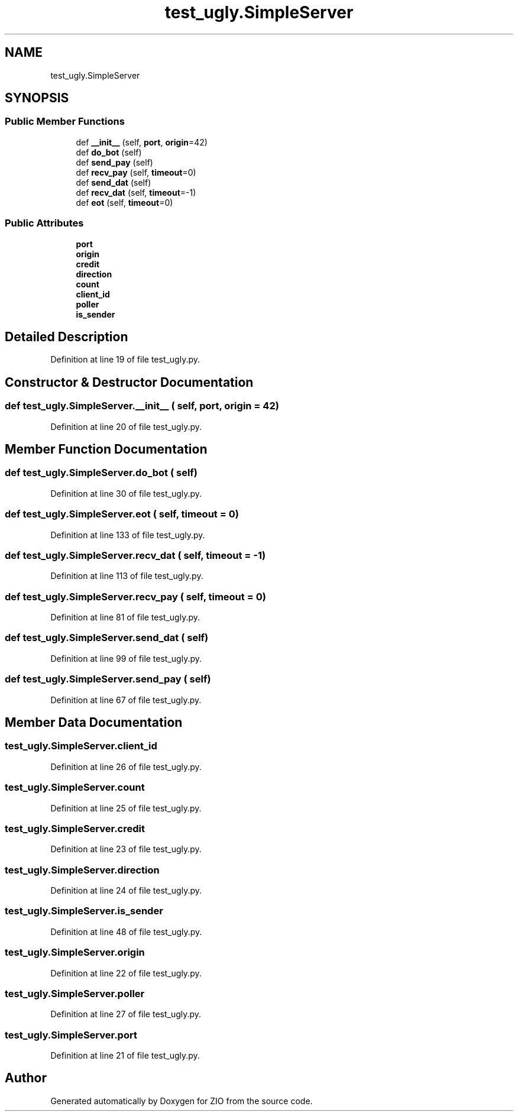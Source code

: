 .TH "test_ugly.SimpleServer" 3 "Tue Feb 4 2020" "ZIO" \" -*- nroff -*-
.ad l
.nh
.SH NAME
test_ugly.SimpleServer
.SH SYNOPSIS
.br
.PP
.SS "Public Member Functions"

.in +1c
.ti -1c
.RI "def \fB__init__\fP (self, \fBport\fP, \fBorigin\fP=42)"
.br
.ti -1c
.RI "def \fBdo_bot\fP (self)"
.br
.ti -1c
.RI "def \fBsend_pay\fP (self)"
.br
.ti -1c
.RI "def \fBrecv_pay\fP (self, \fBtimeout\fP=0)"
.br
.ti -1c
.RI "def \fBsend_dat\fP (self)"
.br
.ti -1c
.RI "def \fBrecv_dat\fP (self, \fBtimeout\fP=\-1)"
.br
.ti -1c
.RI "def \fBeot\fP (self, \fBtimeout\fP=0)"
.br
.in -1c
.SS "Public Attributes"

.in +1c
.ti -1c
.RI "\fBport\fP"
.br
.ti -1c
.RI "\fBorigin\fP"
.br
.ti -1c
.RI "\fBcredit\fP"
.br
.ti -1c
.RI "\fBdirection\fP"
.br
.ti -1c
.RI "\fBcount\fP"
.br
.ti -1c
.RI "\fBclient_id\fP"
.br
.ti -1c
.RI "\fBpoller\fP"
.br
.ti -1c
.RI "\fBis_sender\fP"
.br
.in -1c
.SH "Detailed Description"
.PP 
Definition at line 19 of file test_ugly\&.py\&.
.SH "Constructor & Destructor Documentation"
.PP 
.SS "def test_ugly\&.SimpleServer\&.__init__ ( self,  port,  origin = \fC42\fP)"

.PP
Definition at line 20 of file test_ugly\&.py\&.
.SH "Member Function Documentation"
.PP 
.SS "def test_ugly\&.SimpleServer\&.do_bot ( self)"

.PP
Definition at line 30 of file test_ugly\&.py\&.
.SS "def test_ugly\&.SimpleServer\&.eot ( self,  timeout = \fC0\fP)"

.PP
Definition at line 133 of file test_ugly\&.py\&.
.SS "def test_ugly\&.SimpleServer\&.recv_dat ( self,  timeout = \fC\-1\fP)"

.PP
Definition at line 113 of file test_ugly\&.py\&.
.SS "def test_ugly\&.SimpleServer\&.recv_pay ( self,  timeout = \fC0\fP)"

.PP
Definition at line 81 of file test_ugly\&.py\&.
.SS "def test_ugly\&.SimpleServer\&.send_dat ( self)"

.PP
Definition at line 99 of file test_ugly\&.py\&.
.SS "def test_ugly\&.SimpleServer\&.send_pay ( self)"

.PP
Definition at line 67 of file test_ugly\&.py\&.
.SH "Member Data Documentation"
.PP 
.SS "test_ugly\&.SimpleServer\&.client_id"

.PP
Definition at line 26 of file test_ugly\&.py\&.
.SS "test_ugly\&.SimpleServer\&.count"

.PP
Definition at line 25 of file test_ugly\&.py\&.
.SS "test_ugly\&.SimpleServer\&.credit"

.PP
Definition at line 23 of file test_ugly\&.py\&.
.SS "test_ugly\&.SimpleServer\&.direction"

.PP
Definition at line 24 of file test_ugly\&.py\&.
.SS "test_ugly\&.SimpleServer\&.is_sender"

.PP
Definition at line 48 of file test_ugly\&.py\&.
.SS "test_ugly\&.SimpleServer\&.origin"

.PP
Definition at line 22 of file test_ugly\&.py\&.
.SS "test_ugly\&.SimpleServer\&.poller"

.PP
Definition at line 27 of file test_ugly\&.py\&.
.SS "test_ugly\&.SimpleServer\&.port"

.PP
Definition at line 21 of file test_ugly\&.py\&.

.SH "Author"
.PP 
Generated automatically by Doxygen for ZIO from the source code\&.
